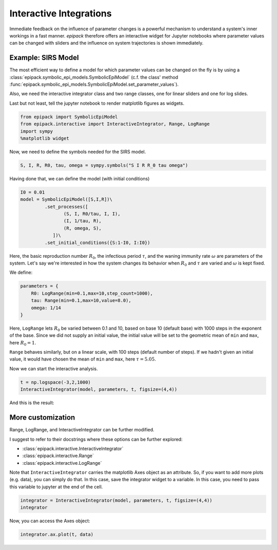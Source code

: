 Interactive Integrations
========================

Immediate feedback on the influence of parameter changes
is a powerful mechanism to understand a system's inner workings
in a fast manner. `epipack` therefore offers an interactive widget 
for Jupyter
notebooks where parameter values can be changed with sliders
and the influence on system trajectories is shown immediately.

Example: SIRS Model
-------------------

The most efficient way to define a model for which parameter
values can be changed on the fly is by using a
:class:`epipack.symbolic_epi_models.SymbolicEpiModel` (c.f. the
class' method
:func:`epipack.symbolic_epi_models.SymbolicEpiModel.set_parameter_values`).

Also, we need the interactive integrator class and two range classes,
one for linear sliders and one for log slides.

Last but not least, tell the jupyter notebook to render matplotlib 
figures as widgets.

.. code:: python

    from epipack import SymbolicEpiModel
    from epipack.interactive import InteractiveIntegrator, Range, LogRange
    import sympy
    %matplotlib widget

Now, we need to define the symbols needed for the SIRS model.

.. code:: python

    S, I, R, R0, tau, omega = sympy.symbols("S I R R_0 tau omega")

Having done that, we can define the model (with initial conditions)

.. code:: python

    I0 = 0.01
    model = SymbolicEpiModel([S,I,R])\
             .set_processes([
                    (S, I, R0/tau, I, I),
                    (I, 1/tau, R),
                    (R, omega, S),
                ])\
             .set_initial_conditions({S:1-I0, I:I0})

Here, the basic reproduction number :math:`R_0`, the infectious
period :math:`\tau`, and the waning immunity rate :math:`\omega`
are parameters of the system. Let's say we're interested
in how the system changes its behavior when :math:`R_0` and :math:`\tau`
are varied and :math:`\omega` is kept fixed.

We define:

.. code:: python

    parameters = {
        R0: LogRange(min=0.1,max=10,step_count=1000),
        tau: Range(min=0.1,max=10,value=8.0),
        omega: 1/14
    }

Here, ``LogRange`` lets :math:`R_0` be varied
between 0.1 and 10, based on base 10 (default base)
with 1000 steps in the exponent of the base.
Since we did not supply an initial value, 
the initial value will be set to the geometric
mean of ``min`` and ``max``, here :math:`R_0=1`.

``Range`` behaves similarly, but on a linear scale,
with 100 steps (default number of steps).
If we hadn't given an initial value, it would have
chosen the mean of ``min`` and ``max``, 
here :math:`\tau=5.05`.

Now we can start the interactive analysis.

.. code:: python

    t = np.logspace(-3,2,1000)
    InteractiveIntegrator(model, parameters, t, figsize=(4,4))

And this is the result:

.. video:: ../_static/interactive_integrator.mp4
    :width: 500

More customization
------------------

Range, LogRange, and InteractiveIntegrator can be further
modified.

I suggest to refer to their docstrings where these options
can be further explored:

- :class:`epipack.interactive.InteractiveIntegrator`
- :class:`epipack.interactive.Range`
- :class:`epipack.interactive.LogRange`

Note that ``InteractiveIntegrator`` carries the matplotlib Axes
object as an attribute. So, if you want to add more plots (e.g. data), 
you can simply do that. In this case, save the integrator widget to 
a variable. In this case, you need to pass this variable to jupyter
at the end of the cell.

.. code:: python

    integrator = InteractiveIntegrator(model, parameters, t, figsize=(4,4))
    integrator

Now, you can access the Axes object:

.. code:: python

    integrator.ax.plot(t, data)
